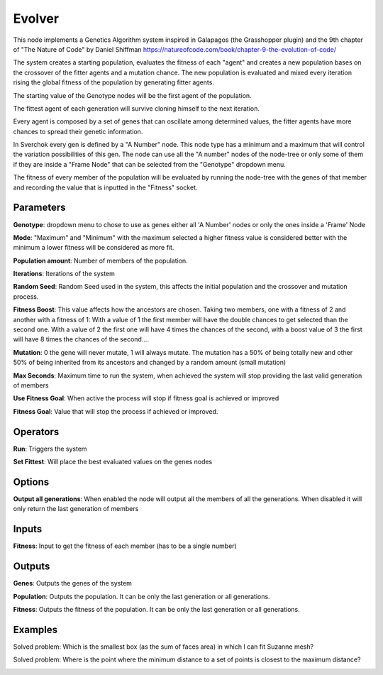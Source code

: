 Evolver
=======

This node implements a Genetics Algorithm system inspired in Galapagos (the Grasshopper plugin) and the 9th chapter of "The Nature of Code" by Daniel Shiffman https://natureofcode.com/book/chapter-9-the-evolution-of-code/

The system creates a starting population, evaluates the fitness of each "agent" and creates a new population bases on the crossover of the fitter agents and a mutation chance. The new population is evaluated and mixed every iteration rising the global fitness of the population by generating fitter agents.

The starting value of the Genotype nodes will be the first agent of the population.

The fittest agent of each generation will survive cloning himself to the next iteration.

Every agent is composed by a set of genes that can oscillate among determined values, the fitter agents have more chances to spread their genetic information.

In Sverchok every gen is defined by a "A Number" node. This node type has a minimum and a maximum that will control the variation possibilities of this gen. The node can use all the "A number" nodes of the node-tree or only some of them if they are inside a "Frame Node" that can be selected from the "Genotype" dropdown menu.

The fitness of every member of the population will be evaluated by running the node-tree with the genes of that member and recording the value that is inputted in the "Fitness" socket.

Parameters
----------

**Genotype**: dropdown menu to chose to use as genes either all 'A Number' nodes or only the ones inside a 'Frame' Node

**Mode**:  "Maximum" and "Minimum" with the maximum selected a higher fitness value is considered better with the minimum a lower fitness will be considered as more fit.

**Population amount**: Number of members of the population.

**Iterations**: Iterations of the system

**Random Seed**: Random Seed used in the system, this affects the initial population and the crossover and mutation process.

**Fitness Boost**: This value affects how the ancestors are chosen. Taking two members, one with a fitness of 2 and another with a fitness of 1: With a value of 1 the first member will have the double chances to get selected than the second one. With a value of 2 the first one will have 4 times the chances of the second, with a boost value of 3 the first will have 8 times the chances of the second....

**Mutation**: 0 the gene will never mutate, 1 will always mutate. The mutation has a 50% of being totally new and other 50% of being inherited from its ancestors and changed by a random amount (small mutation)

**Max Seconds**: Maximum time to run the system, when achieved the system will stop providing the last valid generation of members

**Use Fitness Goal**: When active the process will stop if fitness goal is achieved or improved

**Fitness Goal**: Value that will stop the process if achieved or improved.

Operators
---------

**Run**: Triggers the system

**Set Fittest**: Will place the best evaluated values on the genes nodes

Options
-------

**Output all generations**: When enabled the node will output all the members of all the generations. When disabled it will only return the last generation of members

Inputs
------

**Fitness**: Input to get the fitness of each member (has to be a single number)


Outputs
-------

**Genes**: Outputs the genes of the system

**Population**: Outputs the population. It can be only the last generation or all generations.

**Fitness**: Outputs the fitness of the population. It can be only the last generation or all generations.

Examples
--------

Solved problem: Which is the smallest box (as the sum of faces area) in which I can fit Suzanne mesh?

.. image:: https://raw.githubusercontent.com/vicdoval/sverchok/docs_images/images_for_docs/logic/evolver/evolver_genetics_algorithm_sverchok_blender_example_01.png

Solved problem: Where is the point where the minimum distance to a set of points is closest to the maximum distance?

.. image:: https://raw.githubusercontent.com/vicdoval/sverchok/docs_images/images_for_docs/logic/evolver/evolver_genetics_algorithm_sverchok_blender_example_02.png
